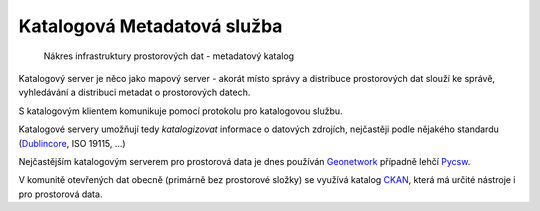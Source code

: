 Katalogová Metadatová služba
############################

.. figure:: images/sdi-metadata.png

        Nákres infrastruktury prostorových dat - metadatový katalog


Katalogový server je něco jako mapový server - akorát místo správy a distribuce
prostorových dat slouží ke správě, vyhledávání a distribuci metadat o
prostorových datech.

S katalogovým klientem komunikuje pomocí protokolu pro katalogovou službu.

Katalogové servery umožňují tedy *katalogizovat* informace o datových zdrojích,
nejčastěji podle nějakého standardu (`Dublincore <https://dublincore.org/>`_, ISO 19115, ...)

Nejčastějším katalogovým serverem pro prostorová data je dnes používán
`Geonetwork <https://geonetwork-opensource.org>`_ případně lehčí `Pycsw
<https://pycsw.org>`_.

V komunitě otevřených dat obecně (primárně bez prostorové složky) se využívá
katalog `CKAN <https://ckan.org>`_, která má určité nástroje i pro prostorová data.

